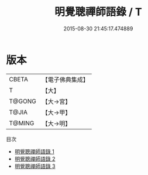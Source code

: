 #+TITLE: 明覺聰禪師語錄 / T

#+DATE: 2015-08-30 21:45:17.474889
* 版本
 |     CBETA|【電子佛典集成】|
 |         T|【大】     |
 |    T@GONG|【大→宮】   |
 |     T@JIA|【大→甲】   |
 |    T@MING|【大→明】   |
目次
 - [[file:KR6q0073_001.txt][明覺聰禪師語錄 1]]
 - [[file:KR6q0073_002.txt][明覺聰禪師語錄 2]]
 - [[file:KR6q0073_003.txt][明覺聰禪師語錄 3]]

